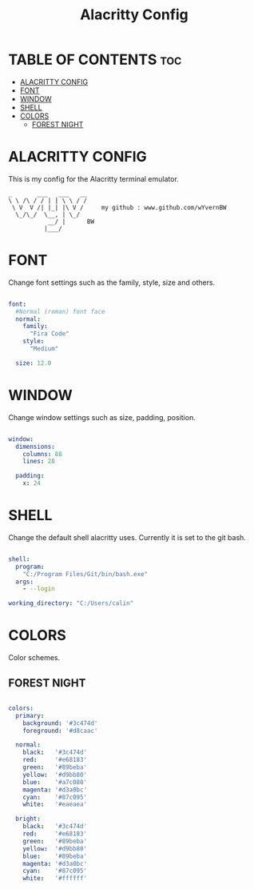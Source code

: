 #+TITLE: Alacritty Config
#+PROPERTY: header-args :tangle ~/Appdata/Roaming/alacritty/alacritty.yml

* TABLE OF CONTENTS :toc:
- [[#alacritty-config][ALACRITTY CONFIG]]
- [[#font][FONT]]
- [[#window][WINDOW]]
- [[#shell][SHELL]]
- [[#colors][COLORS]]
  - [[#forest-night][FOREST NIGHT]]

* ALACRITTY CONFIG

This is my config for the Alacritty terminal emulator.

#+BEGIN_EXAMPLE
_       ___   ___   __
\ \ /\ / / | | \ \ / /
 \ V  V /| |_| |\ V /     my github : www.github.com/wYvernBW
  \_/\_/  \__, | \_/
           __/ |      BW
          |___/
#+END_EXAMPLE

* FONT

Change font settings such as the family, style, size and others.

#+BEGIN_SRC yaml

font:
  #Normal (roman) font face
  normal:
    family:
      "Fira Code"
    style:
      "Medium"

  size: 12.0

#+END_SRC

* WINDOW

Change window settings such as size, padding, position.

#+BEGIN_SRC yaml

window:
  dimensions:
    columns: 88
    lines: 28

  padding:
    x: 24

#+END_SRC

* SHELL

Change the default shell alacritty uses. Currently it is set to the git bash.

#+BEGIN_SRC yaml

shell:
  program:
    "C:/Program Files/Git/bin/bash.exe"
  args:
    - --login

working_directory: "C:/Users/calin"

#+END_SRC

* COLORS

Color schemes.

** FOREST NIGHT

#+BEGIN_SRC yaml

colors:
  primary:
    background: '#3c474d'
    foreground: '#d8caac'

  normal:
    black:   '#3c474d'
    red:     '#e68183'
    green:   '#89beba'
    yellow:  '#d9bb80'
    blue:    '#a7c080'
    magenta: '#d3a0bc'
    cyan:    '#87c095'
    white:   '#eaeaea'

  bright:
    black:   '#3c474d'
    red:     '#e68183'
    green:   '#89beba'
    yellow:  '#d9bb80'
    blue:    '#89beba'
    magenta: '#d3a0bc'
    cyan:    '#87c095'
    white:   '#ffffff'

#+END_SRC
